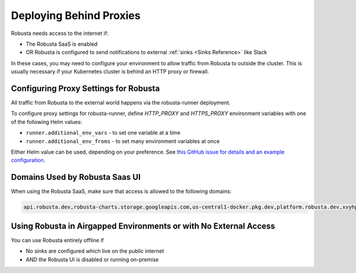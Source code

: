 Deploying Behind Proxies
^^^^^^^^^^^^^^^^^^^^^^^^^^^^^^^^^^^^^

Robusta needs access to the internet if:

* The Robusta SaaS is enabled
* OR Robusta is configured to send notifications to external :ref:`sinks <Sinks Reference>` like Slack

In these cases, you may need to configure your environment to allow traffic from Robusta to outside the cluster. This is usually necessary if your Kubernetes cluster is behind an HTTP proxy or firewall.

Configuring Proxy Settings for Robusta
----------------------------------------

All traffic from Robusta to the external world happens via the robusta-runner deployment. 

To configure proxy settings for robusta-runner, define `HTTP_PROXY` and `HTTPS_PROXY` environment variables with one of the following Helm values:

* ``runner.additional_env_vars`` - to set one variable at a time
* ``runner.additional_env_froms`` - to set many environment variables at once

Either Helm value can be used, depending on your preference. See `this GitHub issue for details and an example configuration <https://github.com/robusta-dev/robusta/pull/450>`_.

Domains Used by Robusta Saas UI
---------------------------------

When using the Robusta SaaS, make sure that access is allowed to the following domains:

.. code:: bash

    api.robusta.dev,robusta-charts.storage.googleapis.com,us-central1-docker.pkg.dev,platform.robusta.dev,xvyhpoxfmtpuqqeyqkso.supabase.co,relay.robusta.dev

Using Robusta in Airgapped Environments or with No External Access
------------------------------------------------------------------------------

You can use Robusta entirely offline if

* No sinks are configured which live on the public internet
* AND the Robusta UI is disabled or running on-premise
